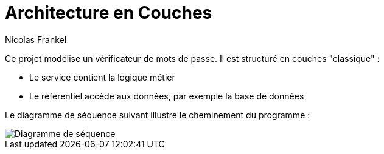 = Architecture en Couches
Nicolas Frankel
:doctype: article
:encoding: utf-8
:lang: fr
:sourcedir: src/main/java
:imagesdir: images

Ce projet modélise un vérificateur de mots de passe. Il est structuré en couches "classique" :

* Le service contient la logique métier
* Le référentiel accède aux données, par exemple la base de données

Le diagramme de séquence suivant illustre le cheminement du programme :

image::seqdiagram.png[Diagramme de séquence]